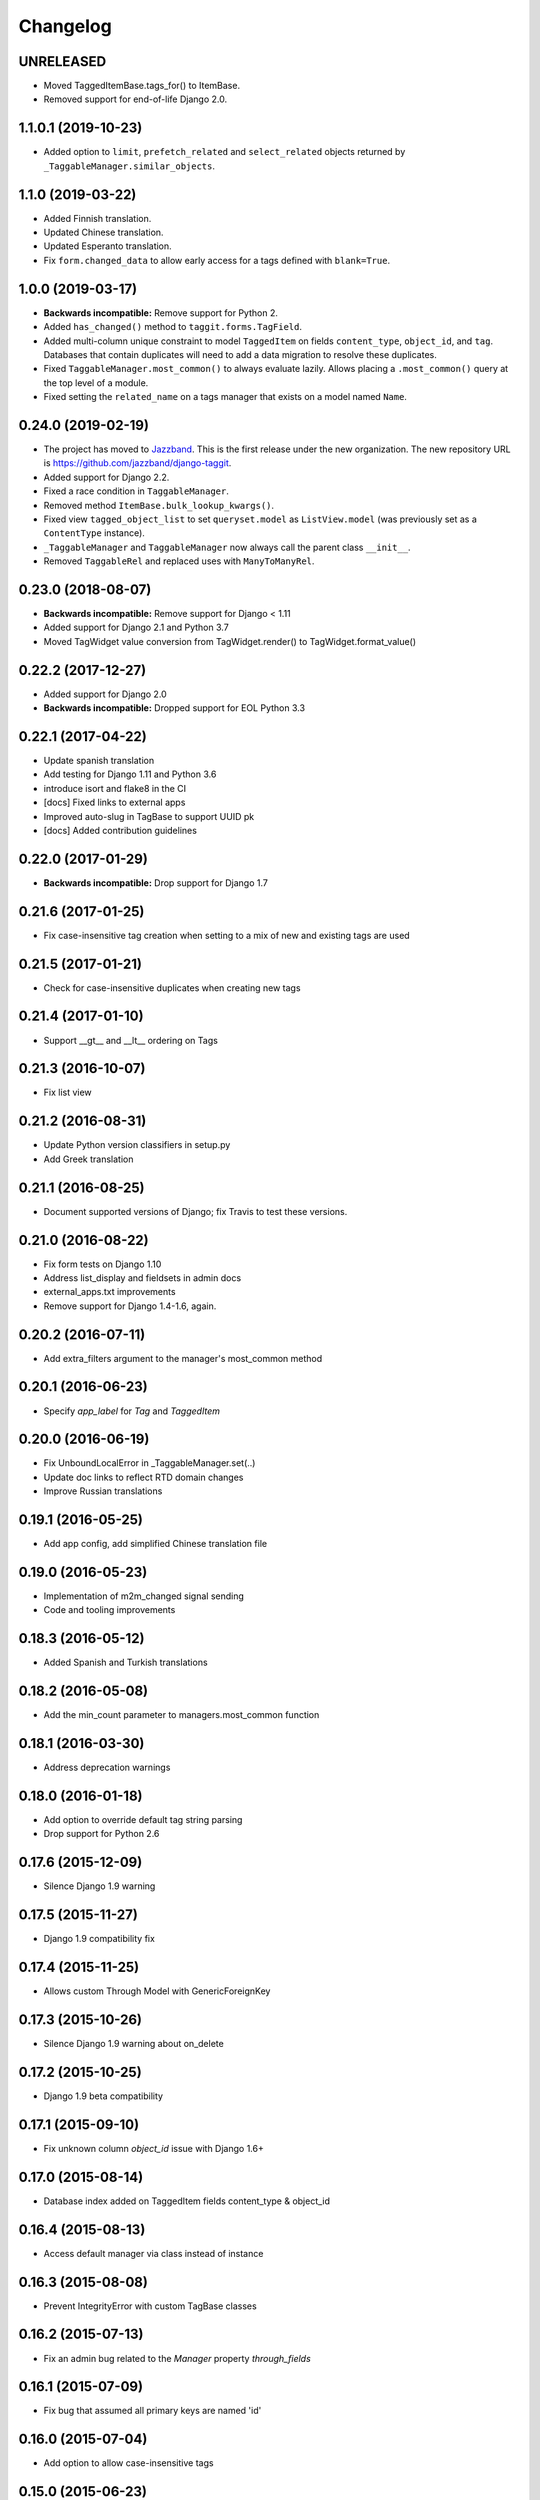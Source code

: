 Changelog
=========

UNRELEASED
~~~~~~~~~~

* Moved TaggedItemBase.tags_for() to ItemBase.
* Removed support for end-of-life Django 2.0.

1.1.0.1 (2019-10-23)
~~~~~~~~~~~~~~~~~~~~
* Added option to ``limit``, ``prefetch_related`` and ``select_related`` objects returned by ``_TaggableManager.similar_objects``.

1.1.0 (2019-03-22)
~~~~~~~~~~~~~~~~~~

* Added Finnish translation.
* Updated Chinese translation.
* Updated Esperanto translation.
* Fix ``form.changed_data`` to allow early access for a tags defined with
  ``blank=True``.

1.0.0 (2019-03-17)
~~~~~~~~~~~~~~~~~~

* **Backwards incompatible:** Remove support for Python 2.
* Added ``has_changed()`` method to ``taggit.forms.TagField``.
* Added multi-column unique constraint to model ``TaggedItem`` on fields
  ``content_type``, ``object_id``, and ``tag``. Databases that contain
  duplicates will need to add a data migration to resolve these duplicates.
* Fixed ``TaggableManager.most_common()`` to always evaluate lazily. Allows
  placing a ``.most_common()`` query at the top level of a module.
* Fixed setting the ``related_name`` on a tags manager that exists on a model
  named ``Name``.

0.24.0 (2019-02-19)
~~~~~~~~~~~~~~~~~~~

* The project has moved to `Jazzband <https://jazzband.co/>`_. This is the
  first release under the new organization. The new repository URL is
  `<https://github.com/jazzband/django-taggit>`_.
* Added support for Django 2.2.
* Fixed a race condition in ``TaggableManager``.
* Removed method ``ItemBase.bulk_lookup_kwargs()``.
* Fixed view ``tagged_object_list`` to set ``queryset.model`` as
  ``ListView.model`` (was previously set as a ``ContentType`` instance).
* ``_TaggableManager`` and ``TaggableManager`` now always call the parent
  class ``__init__``.
* Removed ``TaggableRel`` and replaced uses with ``ManyToManyRel``.

0.23.0 (2018-08-07)
~~~~~~~~~~~~~~~~~~~

* **Backwards incompatible:** Remove support for Django < 1.11
* Added support for Django 2.1 and Python 3.7
* Moved TagWidget value conversion from TagWidget.render() to TagWidget.format_value()

0.22.2 (2017-12-27)
~~~~~~~~~~~~~~~~~~~

* Added support for Django 2.0
* **Backwards incompatible:** Dropped support for EOL Python 3.3

0.22.1 (2017-04-22)
~~~~~~~~~~~~~~~~~~~

* Update spanish translation
* Add testing for Django 1.11 and Python 3.6
* introduce isort and flake8 in the CI
* [docs] Fixed links to external apps
* Improved auto-slug in TagBase to support UUID pk
* [docs] Added contribution guidelines

0.22.0 (2017-01-29)
~~~~~~~~~~~~~~~~~~~

* **Backwards incompatible:** Drop support for Django 1.7

0.21.6 (2017-01-25)
~~~~~~~~~~~~~~~~~~~

* Fix case-insensitive tag creation when setting to a mix of new and existing
  tags are used

0.21.5 (2017-01-21)
~~~~~~~~~~~~~~~~~~~

* Check for case-insensitive duplicates when creating new tags

0.21.4 (2017-01-10)
~~~~~~~~~~~~~~~~~~~

* Support __gt__ and __lt__ ordering on Tags

0.21.3 (2016-10-07)
~~~~~~~~~~~~~~~~~~~

* Fix list view

0.21.2 (2016-08-31)
~~~~~~~~~~~~~~~~~~~

* Update Python version classifiers in setup.py
* Add Greek translation

0.21.1 (2016-08-25)
~~~~~~~~~~~~~~~~~~~

* Document supported versions of Django; fix Travis to test these versions.

0.21.0 (2016-08-22)
~~~~~~~~~~~~~~~~~~~

* Fix form tests on Django 1.10
* Address list_display and fieldsets in admin docs
* external_apps.txt improvements
* Remove support for Django 1.4-1.6, again.

0.20.2 (2016-07-11)
~~~~~~~~~~~~~~~~~~~

* Add extra_filters argument to the manager's most_common method

0.20.1 (2016-06-23)
~~~~~~~~~~~~~~~~~~~

* Specify `app_label` for `Tag` and `TaggedItem`

0.20.0 (2016-06-19)
~~~~~~~~~~~~~~~~~~~

* Fix UnboundLocalError in _TaggableManager.set(..)
* Update doc links to reflect RTD domain changes
* Improve Russian translations

0.19.1 (2016-05-25)
~~~~~~~~~~~~~~~~~~~

* Add app config, add simplified Chinese translation file

0.19.0 (2016-05-23)
~~~~~~~~~~~~~~~~~~~

* Implementation of m2m_changed signal sending
* Code and tooling improvements

0.18.3 (2016-05-12)
~~~~~~~~~~~~~~~~~~~

* Added Spanish and Turkish translations

0.18.2 (2016-05-08)
~~~~~~~~~~~~~~~~~~~

* Add the min_count parameter to managers.most_common function

0.18.1 (2016-03-30)
~~~~~~~~~~~~~~~~~~~

* Address deprecation warnings

0.18.0 (2016-01-18)
~~~~~~~~~~~~~~~~~~~

* Add option to override default tag string parsing
* Drop support for Python 2.6

0.17.6 (2015-12-09)
~~~~~~~~~~~~~~~~~~~

* Silence Django 1.9 warning

0.17.5 (2015-11-27)
~~~~~~~~~~~~~~~~~~~

* Django 1.9 compatibility fix

0.17.4 (2015-11-25)
~~~~~~~~~~~~~~~~~~~

* Allows custom Through Model with GenericForeignKey

0.17.3 (2015-10-26)
~~~~~~~~~~~~~~~~~~~

* Silence Django 1.9 warning about on_delete

0.17.2 (2015-10-25)
~~~~~~~~~~~~~~~~~~~

* Django 1.9 beta compatibility

0.17.1 (2015-09-10)
~~~~~~~~~~~~~~~~~~~

* Fix unknown column `object_id` issue with Django 1.6+

0.17.0 (2015-08-14)
~~~~~~~~~~~~~~~~~~~

* Database index added on TaggedItem fields content_type & object_id

0.16.4 (2015-08-13)
~~~~~~~~~~~~~~~~~~~

* Access default manager via class instead of instance

0.16.3 (2015-08-08)
~~~~~~~~~~~~~~~~~~~

* Prevent IntegrityError with custom TagBase classes

0.16.2 (2015-07-13)
~~~~~~~~~~~~~~~~~~~

* Fix an admin bug related to the `Manager` property `through_fields`

0.16.1 (2015-07-09)
~~~~~~~~~~~~~~~~~~~

* Fix bug that assumed all primary keys are named 'id'

0.16.0 (2015-07-04)
~~~~~~~~~~~~~~~~~~~

* Add option to allow case-insensitive tags

0.15.0 (2015-06-23)
~~~~~~~~~~~~~~~~~~~

* Fix wrong slugs for non-latin chars. Only works if optional GPL dependency
  (unidecode) is installed.

0.14.0 (2015-04-26)
~~~~~~~~~~~~~~~~~~~

* Prevent extra JOIN when prefetching
* Prevent _meta warnings with Django 1.8

0.13.0 (2015-04-02)
~~~~~~~~~~~~~~~~~~~

* Django 1.8 support

0.12.3 (2015-03-03)
~~~~~~~~~~~~~~~~~~~

* Specify that the internal type of the TaggitManager is a ManyToManyField

0.12.2 (2014-21-09)
~~~~~~~~~~~~~~~~~~~

* Fixed 1.7 migrations.

0.12.1 (2014-10-08)
~~~~~~~~~~~~~~~~~~~

* Final (hopefully) fixes for the upcoming Django 1.7 release.
* Added Japanese translation.

0.12.0 (2014-20-04)
~~~~~~~~~~~~~~~~~~~

* **Backwards incompatible:** Support for Django 1.7 migrations. South users
  have to set ``SOUTH_MIGRATION_MODULES`` to use ``taggit.south_migrations``
  for taggit.
* **Backwards incompatible:** Django's new transaction handling is used on
  Django 1.6 and newer.
* **Backwards incompatible:** ``Tag.save`` got changed to opportunistically try
  to save the tag and if that fails fall back to selecting existing similar
  tags and retry -- if that fails too an ``IntegrityError`` is raised by the
  database, your app will have to handle that.
* Added Italian and Esperanto translations.

0.11.2 (2013-13-12)
~~~~~~~~~~~~~~~~~~~

* Forbid multiple TaggableManagers via generic foreign keys.

0.11.1 (2013-25-11)
~~~~~~~~~~~~~~~~~~~

* Fixed support for Django 1.4 and 1.5.

0.11.0 (2013-25-11)
~~~~~~~~~~~~~~~~~~~

* Added support for prefetch_related on tags fields.
* Fixed support for Django 1.7.
* Made the tagging relations unserializeable again.
* Allow more than one TaggableManager on models (assuming concrete FKs are
   used for the relations).

0.10.0 (2013-17-08)
~~~~~~~~~~~~~~~~~~~

* Support for Django 1.6 and 1.7.
* Python3 support
* **Backwards incompatible:** Dropped support for Django < 1.4.5.
* Tag names are unique now, use the provided South migrations to upgrade.

0.9.2 (2011-01-17)
~~~~~~~~~~~~~~~~~~

* **Backwards incompatible:** Forms containing a :class:`TaggableManager` by
  default now require tags, to change this provide ``blank=True`` to the
  :class:`TaggableManager`.
* Now works with Django 1.3 (as of beta-1).

0.9.0 (2010-09-22)
~~~~~~~~~~~~~~~~~~

* Added a Hebrew locale.
* Added an index on the ``object_id`` field of ``TaggedItem``.
* When displaying tags always join them with commas, never spaces.
* The docs are now available `online <https://django-taggit.readthedocs.io/>`_.
* Custom ``Tag`` models are now allowed.
* **Backwards incompatible:** Filtering on tags is no longer
  ``filter(tags__in=["foo"])``, it is written
  ``filter(tags__name__in=["foo"])``.
* Added a German locale.
* Added a Dutch locale.
* Removed ``taggit.contrib.suggest``, it now lives in an external application,
   see :doc:`external_apps` for more information.

0.8.0 (2010-06-22)
~~~~~~~~~~~~~~~~~~

* Fixed querying for objects using ``exclude(tags__in=tags)``.
* Marked strings as translatable.
* Added a Russian translation.
* Created a `mailing list <http://groups.google.com/group/django-taggit>`_.
* Smarter tagstring parsing for form field; ported from Jonathan Buchanan's
  `django-tagging <http://django-tagging.googlecode.com>`_. Now supports tags
  containing commas. See :ref:`tags-in-forms` for details.
* Switched to using savepoints around the slug generation for tags. This
  ensures that it works fine on databases (such as Postgres) which dirty a
  transaction with an ``IntegrityError``.
* Added Python 2.4 compatibility.
* Added Django 1.1 compatibility.
